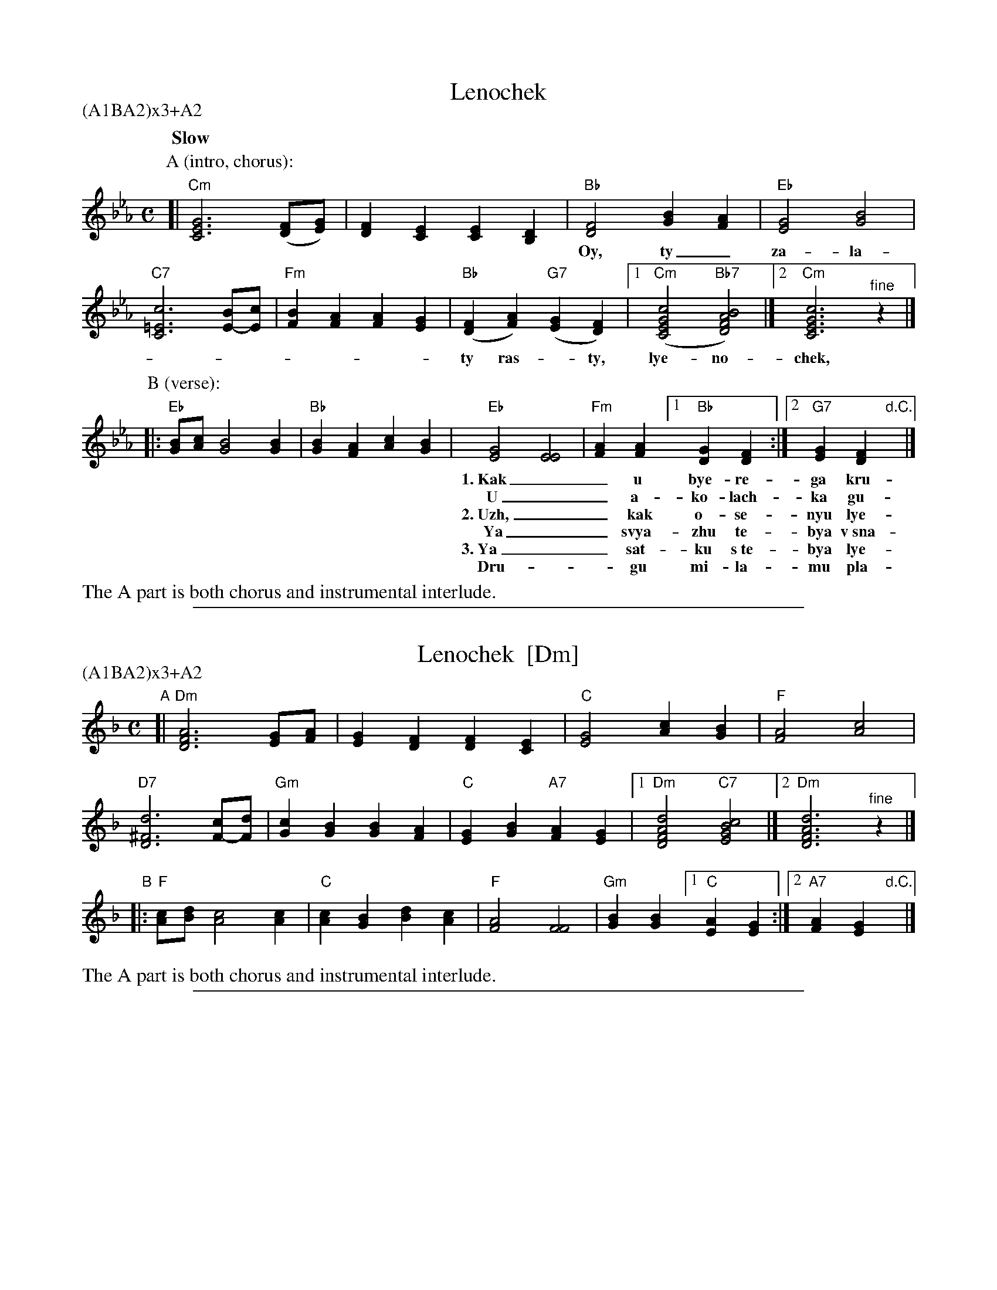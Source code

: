 X: 1
T: Lenochek
R: khorovod
S: transcription by J.Poirier
S: http://www.youtube.com/watch?v=l3t7y2O12mA
S: http://www.youtube.com/watch?v=49WrWW095Eo
N: Presented by Radboud Koop at Pinewoods 2011
M: C
L: 1/4
Q: "Slow"
P: (A1BA2)x3+A2
K: Cm
P: A (intro, chorus):
[|"Cm"[G3E3C3] ([F/D/][G/E/]) | [FD][EC] [EC][DB,] |\
  "Bb"[F2D2] [BG][AF] | "Eb"[G2E2] [B2G2] |
w:Oy, ty_ za-la-ti-stiy lyon, lye-*no-chek,
  "C7"[c3=E3C3] [B/E/-][c/E/] | "Fm"[BF][AF] [AF][GE] |\
  "Bb"([FD][AF]) "G7"([GE][FD]) |[1 "Cm"([c2G2E2C2] "Bb7"[B2A2F2D2]) |][2 "Cm"[c3G3E3C3] "^fine"z |]
w:ty ras-*ty, lye-no-chek, ras-*tsvye-* | | \-tay.
P: B (verse):
|:"Eb"[B/G/][c/A/] [B2G2] [BG] | "Bb"[BG][AF] [cA][BG] |\
  "Eb"[G2E2] [E2E2] | "Fm"[AF][AF] [1"Bb"[GD][FD] :|[2 "G7"[GE][FD] "d.C."y|]
w:1.~Kak__ u bye-re-ga kru-to-va, okh kru-to-va,
w:   U__ a-ko-lach-ka gu-sto-va, okh gu- || sto-va.
w:2.~Uzh,__ kak o-se-nyu lye-no-chek, okh lye-no-chek,
w:   Ya__ svya-zhu  te-bya v~sna-po-chek, okh sna- || po-chek.
w:3.~Ya__ sat-ku s~te-bya lye-no-chek, okh lye-no-chek,
w:   Dru-**gu mi-la-mu pla-to-chek, okh pla- || to-chek.
%%text The A part is both chorus and instrumental interlude.

%%sep 1 1 500
X: 2
T: Lenochek  [Dm]
R: khorovod
S: transcription by J.Poirier
S: http://www.youtube.com/watch?v=l3t7y2O12mA
S: http://www.youtube.com/watch?v=49WrWW095Eo
N: Presented by Radboud Koop at Pinewoods 2011
M: C
L: 1/4
%Q: "Slow"
P: (A1BA2)x3+A2
K: Dm
"A"\
[|"Dm"[A3F3D3] [G/E/][A/F/] | [GE][FD] [FD][EC] |\
  "C"[G2E2] [cA][BG] | "F"[A2F2] [c2A2] |
  "D7"[d3^F3D3] [c/F/-][d/F/] | "Gm"[cG][BG] [BG][AF] |\
  "C"[GE][BG] "A7"[AF][GE] |1 "Dm"[d2A2F2D2] "C7"[c2B2G2E2] |][2 "Dm"[d3A3F3D3] "^fine"z |]
"B"
|:"F"[c/A/][d/B/] [c2A2] [cA] | "C"[cA][BG] [dB][cA] |\
  "F"[A2F2] [F2F2] | "Gm"[BG][BG] [1"C"[AE][GE] :|[2 "A7"[AF][GE] "d.C."y|]
%%text The A part is both chorus and instrumental interlude.

%%sep 1 1 500
X: 3
T: Lenochek  [Em]
R: khorovod
S: transcription by J.Poirier
S: http://www.youtube.com/watch?v=l3t7y2O12mA
S: http://www.youtube.com/watch?v=49WrWW095Eo
N: Presented by Radboud Koop at Pinewoods 2011
M: C
L: 1/4
%Q: "Slow"
P: (A1BA2)x3+A2
K: Em
"B"\
[|"Em"[B3G3E3] [A/F/][B/G/] | [AF][GE] [GE][FD] |\
  "D"[A2F2] [dB][cA] | "G"[B2G2] [d2B2] |
  "E7"[e3^G3E3] [d/G/-][e/G/] | "Am"[dA][cA] [cA][BG] |\
  "D"[AF][cA] "B7"[BG][AF] |1 "Em"[e2B2G2E2] "D7"[d2c2A2F2] |][2 "Em"[e3B3G3E3] "^fine"z |]
"C"
|:"G"[d/B/][e/c/] [d2B2] [dB] | "D"[dB][cA] [ec][dB] |\
  "G"[B2G2] [G2G2] | "Am"[cA][cA] [1"D"[BF][AF] :|[2 "B7"[BG][AF] "d.C."y|]
%%text The A part is both chorus and instrumental interlude.
